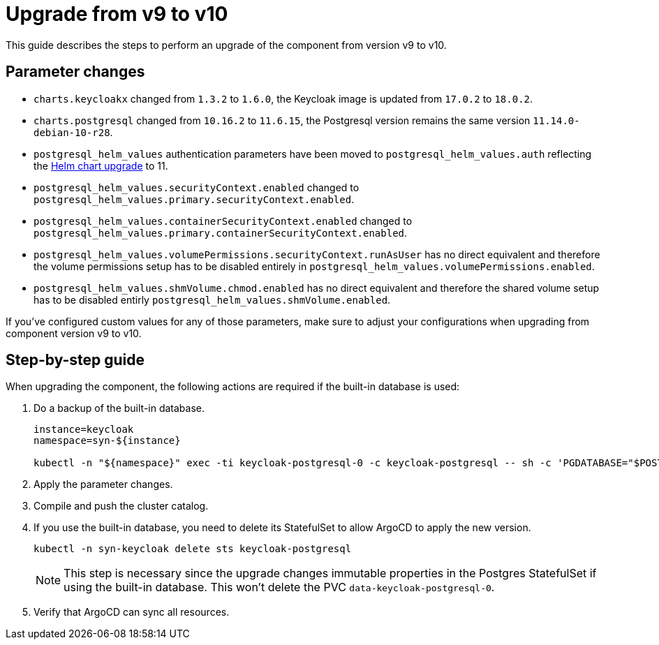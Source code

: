= Upgrade from v9 to v10

This guide describes the steps to perform an upgrade of the component from version v9 to v10.

== Parameter changes

* `charts.keycloakx` changed from `1.3.2` to `1.6.0`, the Keycloak image is updated from `17.0.2` to `18.0.2`.
* `charts.postgresql` changed from `10.16.2` to `11.6.15`, the Postgresql version remains the same version `11.14.0-debian-10-r28`.
* `postgresql_helm_values` authentication parameters have been moved to `postgresql_helm_values.auth` reflecting the https://docs.bitnami.com/kubernetes/infrastructure/postgresql/administration/upgrade/#to-1100[Helm chart upgrade] to 11.
* `postgresql_helm_values.securityContext.enabled` changed to `postgresql_helm_values.primary.securityContext.enabled`.
* `postgresql_helm_values.containerSecurityContext.enabled` changed to `postgresql_helm_values.primary.containerSecurityContext.enabled`.
* `postgresql_helm_values.volumePermissions.securityContext.runAsUser` has no direct equivalent and therefore the volume permissions setup has to be disabled entirely in `postgresql_helm_values.volumePermissions.enabled`.
* `postgresql_helm_values.shmVolume.chmod.enabled` has no direct equivalent and therefore the shared volume setup has to be disabled entirly `postgresql_helm_values.shmVolume.enabled`.

If you've configured custom values for any of those parameters, make sure to adjust your configurations when upgrading from component version v9 to v10.

== Step-by-step guide

When upgrading the component, the following actions are required if the built-in database is used:

. Do a backup of the built-in database.
+
[source,bash]
----
instance=keycloak
namespace=syn-${instance}

kubectl -n "${namespace}" exec -ti keycloak-postgresql-0 -c keycloak-postgresql -- sh -c 'PGDATABASE="$POSTGRES_DB" PGUSER="$POSTGRES_USER" PGPASSWORD="$POSTGRES_PASSWORD" pg_dump --clean' > keycloak-postgresql-$(date +%F-%H-%M-%S).sql
----

. Apply the parameter changes.

. Compile and push the cluster catalog.

. If you use the built-in database, you need to delete its StatefulSet to allow ArgoCD to apply the new version.
+
[source,bash]
----
kubectl -n syn-keycloak delete sts keycloak-postgresql
----
+
[NOTE]
====
This step is necessary since the upgrade changes immutable properties in the Postgres StatefulSet if using the built-in database.
This won't delete the PVC `data-keycloak-postgresql-0`.
====

. Verify that ArgoCD can sync all resources.
